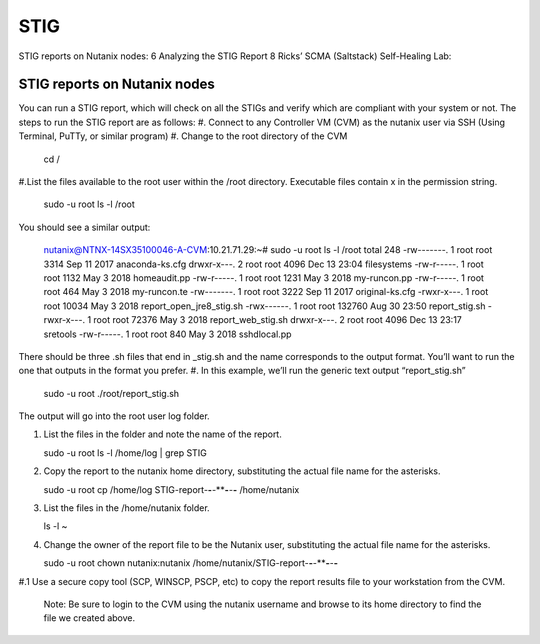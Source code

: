 .. _prevent_stig:

------------------------------------------------
STIG
------------------------------------------------

STIG reports on Nutanix nodes:	6
Analyzing the STIG Report	8
Ricks’ SCMA (Saltstack) Self-Healing Lab:

STIG reports on Nutanix nodes
+++++++++++++
You can run a STIG report, which will check on all the STIGs and verify which are compliant with your system or not.
The steps to run the STIG report are as follows:
#. Connect to any Controller VM (CVM) as the nutanix user via SSH (Using Terminal, PuTTy, or similar program)
#. Change to the root directory of the CVM
   
   .. note:: 

   cd / 

#.List the files available to the root user within the /root directory. Executable files contain x in the permission string.
   
   .. note:: 

   sudo -u root ls -l /root

You should see a similar output:
   
   .. note::

   nutanix@NTNX-14SX35100046-A-CVM:10.21.71.29:~# sudo -u root ls -l /root
   total 248
   -rw-------. 1 root root   3314 Sep 11  2017 anaconda-ks.cfg
   drwxr-x---. 2 root root   4096 Dec 13 23:04 filesystems
   -rw-r-----. 1 root root   1132 May  3  2018 homeaudit.pp
   -rw-r-----. 1 root root   1231 May  3  2018 my-runcon.pp
   -rw-r-----. 1 root root    464 May  3  2018 my-runcon.te
   -rw-------. 1 root root   3222 Sep 11  2017 original-ks.cfg
   -rwxr-x---. 1 root root  10034 May  3  2018 report_open_jre8_stig.sh
   -rwx------. 1 root root 132760 Aug 30 23:50 report_stig.sh
   -rwxr-x---. 1 root root  72376 May  3  2018 report_web_stig.sh
   drwxr-x---. 2 root root   4096 Dec 13 23:17 sretools
   -rw-r-----. 1 root root    840 May  3  2018 sshdlocal.pp
   
There should be three .sh files that end in _stig.sh and the name corresponds to the output format. You’ll want to run the one that outputs in the format you prefer.
#. In this example, we’ll run the generic text output “report_stig.sh”

   .. note::
   sudo -u root ./root/report_stig.sh
 
The output will go into the root user log folder.

#. List the files in the folder and note the name of the report.

   .. note::
   sudo -u root ls -l /home/log | grep STIG

#. Copy the report to the nutanix home directory, substituting the actual file name for the asterisks.
      
   .. note::
   sudo -u root cp /home/log STIG-report-**-**-****-**-**-** /home/nutanix

#. List the files in the /home/nutanix folder.
      
   .. note::
   ls -l ~

#. Change the owner of the report file to be the Nutanix user, substituting the actual file name for the asterisks.
      
   .. note::
   sudo -u root chown nutanix:nutanix /home/nutanix/STIG-report-**-**-****-**-**-**

#.1 Use a secure copy tool (SCP, WINSCP, PSCP, etc) to copy the report results file to your workstation from the CVM.
   
   .. note::
   Note: Be sure to login to the CVM using the nutanix username and browse to its home directory to find the file we created above.
